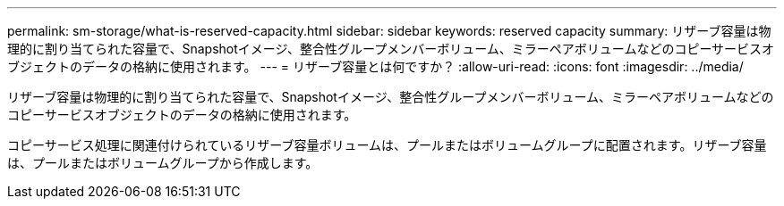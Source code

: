 ---
permalink: sm-storage/what-is-reserved-capacity.html 
sidebar: sidebar 
keywords: reserved capacity 
summary: リザーブ容量は物理的に割り当てられた容量で、Snapshotイメージ、整合性グループメンバーボリューム、ミラーペアボリュームなどのコピーサービスオブジェクトのデータの格納に使用されます。 
---
= リザーブ容量とは何ですか？
:allow-uri-read: 
:icons: font
:imagesdir: ../media/


[role="lead"]
リザーブ容量は物理的に割り当てられた容量で、Snapshotイメージ、整合性グループメンバーボリューム、ミラーペアボリュームなどのコピーサービスオブジェクトのデータの格納に使用されます。

コピーサービス処理に関連付けられているリザーブ容量ボリュームは、プールまたはボリュームグループに配置されます。リザーブ容量は、プールまたはボリュームグループから作成します。
